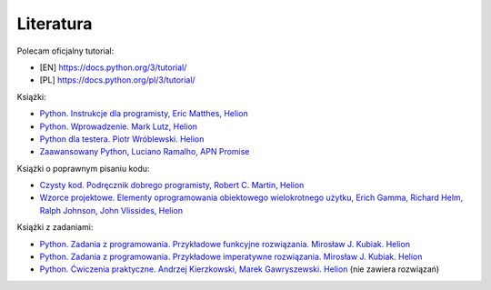 Literatura
----------

Polecam oficjalny tutorial:

* [EN] https://docs.python.org/3/tutorial/
* [PL] https://docs.python.org/pl/3/tutorial/


Książki:

* `Python. Instrukcje dla programisty, Eric Matthes, Helion <https://helion.pl/ksiazki/python-instrukcje-dla-programisty-wydanie-ii-eric-matthes,blkpy2.htm>`__
* `Python. Wprowadzenie. Mark Lutz, Helion <https://helion.pl/ksiazki/python-wprowadzenie-wydanie-v-mark-lutz,pytho5.htm>`__
* `Python dla testera. Piotr Wróblewski. Helion <https://helion.pl/ksiazki/python-dla-testera-piotr-wroblewski,pyttes.htm#format/d>`__
* `Zaawansowany Python, Luciano Ramalho, APN Promise <https://ksiazki.promise.pl/produkt/zaawansowany-python-jasne-zwiezle-i-efektywne-programowanie/>`__


Książki o poprawnym pisaniu kodu:

* `Czysty kod. Podręcznik dobrego programisty, Robert C. Martin, Helion <https://helion.pl/ksiazki/czysty-kod-podrecznik-dobrego-programisty-robert-c-martin,czykov.htm>`__
* `Wzorce projektowe. Elementy oprogramowania obiektowego wielokrotnego użytku, Erich Gamma, Richard Helm, Ralph Johnson, John Vlissides, Helion <https://helion.pl/ksiazki/wzorce-projektowe-elementy-oprogramowania-obiektowego-wielokrotnego-uzytku-erich-gamma-richard-helm-ralph-johnson-john-vli,wzoevv.htm>`__


Książki z zadaniami:

* `Python. Zadania z programowania. Przykładowe funkcyjne rozwiązania. Mirosław J. Kubiak. Helion <https://helion.pl/ksiazki/python-zadania-z-programowania-przykladowe-funkcyjne-rozwiazania-miroslaw-j-kubiak,pyzapr.htm?5494556315243#format/d>`__
* `Python. Zadania z programowania. Przykładowe imperatywne rozwiązania. Mirosław J. Kubiak. Helion <https://helion.pl/ksiazki/python-zadania-z-programowania-przykladowe-imperatywne-rozwiazania-miroslaw-j-kubiak,pyzaim.htm#format/d>`__
* `Python. Ćwiczenia praktyczne. Andrzej Kierzkowski, Marek Gawryszewski. Helion <https://helion.pl/ksiazki/python-cwiczenia-praktyczne-andrzej-kierzkowski-marek-gawryszewski,cwpyth.htm#format/d>`__ (nie zawiera rozwiązań)
